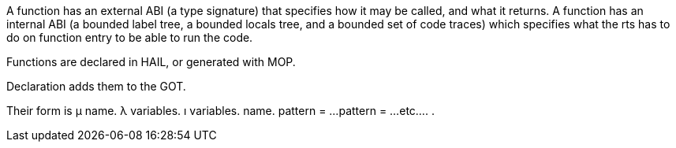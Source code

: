A function has an external ABI (a type signature) that specifies how it may be called, and what it returns.
A function has an internal ABI (a bounded label tree, a bounded locals tree, and a bounded set of code traces) which specifies what the rts has to do on function entry to be able to run the code. 

Functions are declared in HAIL, or generated with MOP.

Declaration adds them to the GOT.

Their form is
μ name.
  λ variables. ı variables. name.
    pattern = ...
    pattern = ...
    etc...
  .
.

